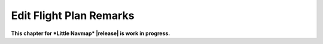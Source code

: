 Edit Flight Plan Remarks
-------------------------

**This chapter for *Little Navmap* |release| is work in progress.**
